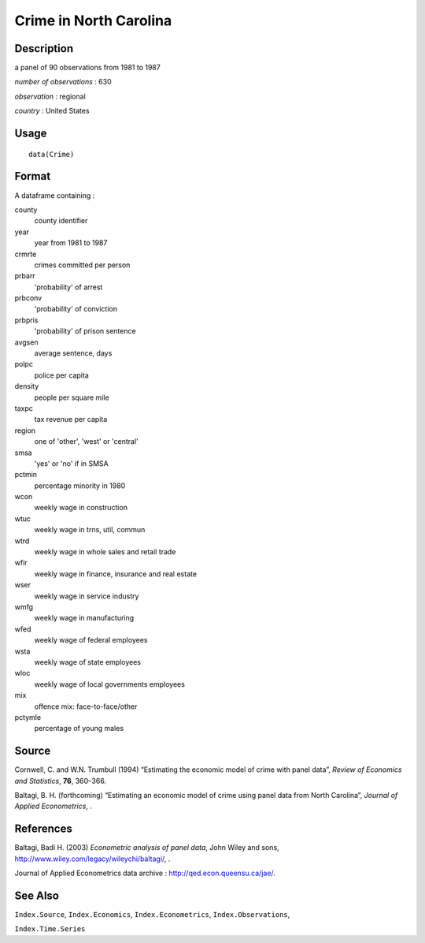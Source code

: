 +--------------------------------------+--------------------------------------+
| Crime                                |
| R Documentation                      |
+--------------------------------------+--------------------------------------+

Crime in North Carolina
-----------------------

Description
~~~~~~~~~~~

a panel of 90 observations from 1981 to 1987

*number of observations* : 630

*observation* : regional

*country* : United States

Usage
~~~~~

::

    data(Crime)

Format
~~~~~~

A dataframe containing :

county
    county identifier

year
    year from 1981 to 1987

crmrte
    crimes committed per person

prbarr
    'probability' of arrest

prbconv
    'probability' of conviction

prbpris
    'probability' of prison sentence

avgsen
    average sentence, days

polpc
    police per capita

density
    people per square mile

taxpc
    tax revenue per capita

region
    one of 'other', 'west' or 'central'

smsa
    'yes' or 'no' if in SMSA

pctmin
    percentage minority in 1980

wcon
    weekly wage in construction

wtuc
    weekly wage in trns, util, commun

wtrd
    weekly wage in whole sales and retail trade

wfir
    weekly wage in finance, insurance and real estate

wser
    weekly wage in service industry

wmfg
    weekly wage in manufacturing

wfed
    weekly wage of federal employees

wsta
    weekly wage of state employees

wloc
    weekly wage of local governments employees

mix
    offence mix: face-to-face/other

pctymle
    percentage of young males

Source
~~~~~~

Cornwell, C. and W.N. Trumbull (1994) “Estimating the economic model of
crime with panel data”, *Review of Economics and Statistics*, **76**,
360–366.

Baltagi, B. H. (forthcoming) “Estimating an economic model of crime
using panel data from North Carolina”, *Journal of Applied
Econometrics*, .

References
~~~~~~~~~~

Baltagi, Badi H. (2003) *Econometric analysis of panel data*, John Wiley
and sons, http://www.wiley.com/legacy/wileychi/baltagi/, .

Journal of Applied Econometrics data archive :
http://qed.econ.queensu.ca/jae/.

See Also
~~~~~~~~

``Index.Source``, ``Index.Economics``, ``Index.Econometrics``,
``Index.Observations``,

``Index.Time.Series``
